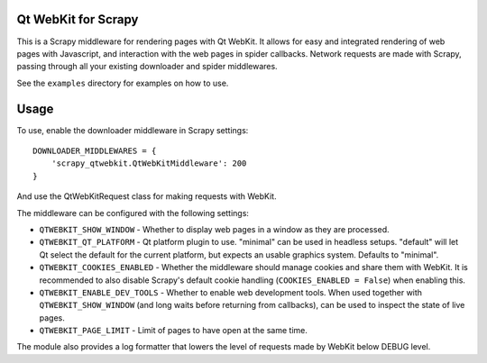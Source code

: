 Qt WebKit for Scrapy
====================

This is a Scrapy middleware for rendering pages with Qt WebKit. It allows for
easy and integrated rendering of web pages with Javascript, and interaction
with the web pages in spider callbacks. Network requests are made with Scrapy,
passing through all your existing downloader and spider middlewares.

See the ``examples`` directory for examples on how to use.


Usage
=====

To use, enable the downloader middleware in Scrapy settings::

    DOWNLOADER_MIDDLEWARES = {
        'scrapy_qtwebkit.QtWebKitMiddleware': 200
    }

And use the QtWebKitRequest class for making requests with WebKit.


The middleware can be configured with the following settings:

- ``QTWEBKIT_SHOW_WINDOW`` - Whether to display web pages in a window as they
  are processed.

- ``QTWEBKIT_QT_PLATFORM`` - Qt platform plugin to use. "minimal" can be used
  in headless setups. "default" will let Qt select the default for the current
  platform, but expects an usable graphics system. Defaults to "minimal".

- ``QTWEBKIT_COOKIES_ENABLED`` - Whether the middleware should manage cookies
  and share them with WebKit. It is recommended to also disable Scrapy's
  default cookie handling (``COOKIES_ENABLED = False``) when enabling this.

- ``QTWEBKIT_ENABLE_DEV_TOOLS`` - Whether to enable web development tools. When
  used together with ``QTWEBKIT_SHOW_WINDOW`` (and long waits before returning
  from callbacks), can be used to inspect the state of live pages.

- ``QTWEBKIT_PAGE_LIMIT`` - Limit of pages to have open at the same time.


The module also provides a log formatter that lowers the level of requests made
by WebKit below DEBUG level.
